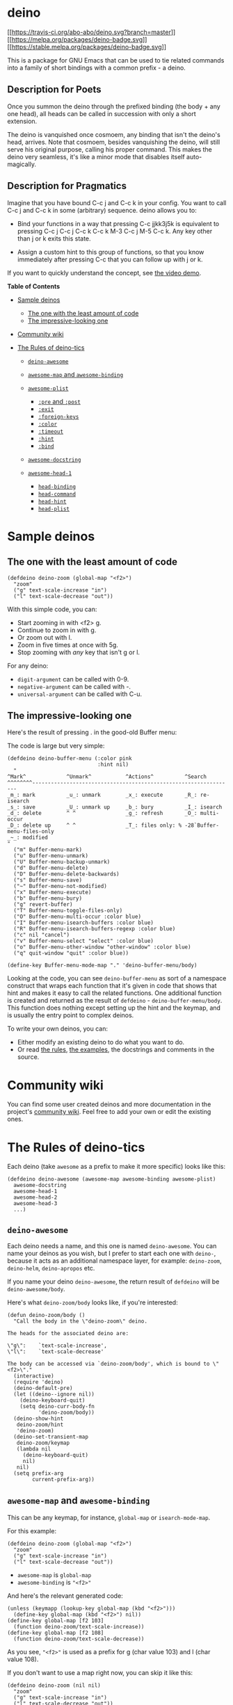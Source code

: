 * deino
  :PROPERTIES:
  :CUSTOM_ID: deino
  :END:
[[https://travis-ci.org/abo-abo/deino][[[https://travis-ci.org/abo-abo/deino.svg?branch=master]]]]
[[https://melpa.org/#/deino][[[https://melpa.org/packages/deino-badge.svg]]]]
[[https://stable.melpa.org/#/deino][[[https://stable.melpa.org/packages/deino-badge.svg]]]]

This is a package for GNU Emacs that can be used to tie related commands
into a family of short bindings with a common prefix - a deino.

[[http://oremacs.com/download/deino.jpg]]

** Description for Poets
   :PROPERTIES:
   :CUSTOM_ID: description-for-poets
   :END:
Once you summon the deino through the prefixed binding (the body + any
one head), all heads can be called in succession with only a short
extension.

The deino is vanquished once cosmoem, any binding that isn't the deino's
head, arrives. Note that cosmoem, besides vanquishing the deino, will
still serve his original purpose, calling his proper command. This makes
the deino very seamless, it's like a minor mode that disables itself
auto-magically.

** Description for Pragmatics
   :PROPERTIES:
   :CUSTOM_ID: description-for-pragmatics
   :END:
Imagine that you have bound C-c j and C-c k in your config. You want to
call C-c j and C-c k in some (arbitrary) sequence. deino allows you to:

- Bind your functions in a way that pressing C-c jjkk3j5k is equivalent
  to pressing C-c j C-c j C-c k C-c k M-3 C-c j M-5 C-c k. Any key other
  than j or k exits this state.

- Assign a custom hint to this group of functions, so that you know
  immediately after pressing C-c that you can follow up with j or k.

If you want to quickly understand the concept, see
[[https://www.youtube.com/watch?v=_qZliI1BKzI][the video demo]].

#+begin_html
  <!-- markdown-toc start - Don't edit this section. Run M-x markdown-toc/generate-toc again -->
#+end_html

*Table of Contents*

- [[#sample-deinos][Sample deinos]]

  - [[#the-one-with-the-least-amount-of-code][The one with the least
    amount of code]]
  - [[#the-impressive-looking-one][The impressive-looking one]]

- [[#community-wiki][Community wiki]]
- [[#the-rules-of-deino-tics][The Rules of deino-tics]]

  - [[#deino-awesome][=deino-awesome=]]
  - [[#awesome-map-and-awesome-binding][=awesome-map= and
    =awesome-binding=]]
  - [[#awesome-plist][=awesome-plist=]]

    - [[#pre-and-post][=:pre= and =:post=]]
    - [[#exit][=:exit=]]
    - [[#foreign-keys][=:foreign-keys=]]
    - [[#color][=:color=]]
    - [[#timeout][=:timeout=]]
    - [[#hint][=:hint=]]
    - [[#bind][=:bind=]]

  - [[#awesome-docstring][=awesome-docstring=]]
  - [[#awesome-head-1][=awesome-head-1=]]

    - [[#head-binding][=head-binding=]]
    - [[#head-command][=head-command=]]
    - [[#head-hint][=head-hint=]]
    - [[#head-plist][=head-plist=]]

#+begin_html
  <!-- markdown-toc end -->
#+end_html

* Sample deinos
  :PROPERTIES:
  :CUSTOM_ID: sample-deinos
  :END:
** The one with the least amount of code
   :PROPERTIES:
   :CUSTOM_ID: the-one-with-the-least-amount-of-code
   :END:
#+begin_example
  (defdeino deino-zoom (global-map "<f2>")
    "zoom"
    ("g" text-scale-increase "in")
    ("l" text-scale-decrease "out"))
#+end_example

With this simple code, you can:

- Start zooming in with <f2> g.
- Continue to zoom in with g.
- Or zoom out with l.
- Zoom in five times at once with 5g.
- Stop zooming with /any/ key that isn't g or l.

For any deino:

- =digit-argument= can be called with 0-9.
- =negative-argument= can be called with -.
- =universal-argument= can be called with C-u.

** The impressive-looking one
   :PROPERTIES:
   :CUSTOM_ID: the-impressive-looking-one
   :END:
Here's the result of pressing . in the good-old Buffer menu:

[[http://oremacs.com/download/deino-buffer-menu.png]]

The code is large but very simple:

#+begin_example
  (defdeino deino-buffer-menu (:color pink
                               :hint nil)
    "
  ^Mark^             ^Unmark^           ^Actions^          ^Search
  ^^^^^^^^-----------------------------------------------------------------
  _m_: mark          _u_: unmark        _x_: execute       _R_: re-isearch
  _s_: save          _U_: unmark up     _b_: bury          _I_: isearch
  _d_: delete        ^ ^                _g_: refresh       _O_: multi-occur
  _D_: delete up     ^ ^                _T_: files only: % -28`Buffer-menu-files-only
  _~_: modified
  "
    ("m" Buffer-menu-mark)
    ("u" Buffer-menu-unmark)
    ("U" Buffer-menu-backup-unmark)
    ("d" Buffer-menu-delete)
    ("D" Buffer-menu-delete-backwards)
    ("s" Buffer-menu-save)
    ("~" Buffer-menu-not-modified)
    ("x" Buffer-menu-execute)
    ("b" Buffer-menu-bury)
    ("g" revert-buffer)
    ("T" Buffer-menu-toggle-files-only)
    ("O" Buffer-menu-multi-occur :color blue)
    ("I" Buffer-menu-isearch-buffers :color blue)
    ("R" Buffer-menu-isearch-buffers-regexp :color blue)
    ("c" nil "cancel")
    ("v" Buffer-menu-select "select" :color blue)
    ("o" Buffer-menu-other-window "other-window" :color blue)
    ("q" quit-window "quit" :color blue))

  (define-key Buffer-menu-mode-map "." 'deino-buffer-menu/body)
#+end_example

Looking at the code, you can see =deino-buffer-menu= as sort of a
namespace construct that wraps each function that it's given in code
that shows that hint and makes it easy to call the related functions.
One additional function is created and returned as the result of
=defdeino= - =deino-buffer-menu/body=. This function does nothing except
setting up the hint and the keymap, and is usually the entry point to
complex deinos.

To write your own deinos, you can:

- Either modify an existing deino to do what you want to do.
- Or read [[#the-rules-of-deino-tics][the rules]],
  [[https://github.com/abo-abo/deino/blob/master/deino-examples.el][the
  examples]], the docstrings and comments in the source.

* Community wiki
  :PROPERTIES:
  :CUSTOM_ID: community-wiki
  :END:
You can find some user created deinos and more documentation in the
project's [[https://github.com/abo-abo/deino/wiki/][community wiki]].
Feel free to add your own or edit the existing ones.

* The Rules of deino-tics
  :PROPERTIES:
  :CUSTOM_ID: the-rules-of-deino-tics
  :END:
Each deino (take =awesome= as a prefix to make it more specific) looks
like this:

#+begin_example
  (defdeino deino-awesome (awesome-map awesome-binding awesome-plist)
    awesome-docstring
    awesome-head-1
    awesome-head-2
    awesome-head-3
    ...)
#+end_example

** =deino-awesome=
   :PROPERTIES:
   :CUSTOM_ID: deino-awesome
   :END:
Each deino needs a name, and this one is named =deino-awesome=. You can
name your deinos as you wish, but I prefer to start each one with
=deino-=, because it acts as an additional namespace layer, for example:
=deino-zoom=, =deino-helm=, =deino-apropos= etc.

If you name your deino =deino-awesome=, the return result of =defdeino=
will be =deino-awesome/body=.

Here's what =deino-zoom/body= looks like, if you're interested:

#+begin_example
  (defun deino-zoom/body ()
    "Call the body in the \"deino-zoom\" deino.

  The heads for the associated deino are:

  \"g\":    `text-scale-increase',
  \"l\":    `text-scale-decrease'

  The body can be accessed via `deino-zoom/body', which is bound to \"<f2>\"."
    (interactive)
    (require 'deino)
    (deino-default-pre)
    (let ((deino--ignore nil))
      (deino-keyboard-quit)
      (setq deino-curr-body-fn
            'deino-zoom/body))
    (deino-show-hint
     deino-zoom/hint
     'deino-zoom)
    (deino-set-transient-map
     deino-zoom/keymap
     (lambda nil
       (deino-keyboard-quit)
       nil)
     nil)
    (setq prefix-arg
          current-prefix-arg))
#+end_example

** =awesome-map= and =awesome-binding=
   :PROPERTIES:
   :CUSTOM_ID: awesome-map-and-awesome-binding
   :END:
This can be any keymap, for instance, =global-map= or
=isearch-mode-map=.

For this example:

#+begin_example
  (defdeino deino-zoom (global-map "<f2>")
    "zoom"
    ("g" text-scale-increase "in")
    ("l" text-scale-decrease "out"))
#+end_example

- =awesome-map= is =global-map=
- =awesome-binding= is ="<f2>"=

And here's the relevant generated code:

#+begin_example
  (unless (keymapp (lookup-key global-map (kbd "<f2>")))
    (define-key global-map (kbd "<f2>") nil))
  (define-key global-map [f2 103]
    (function deino-zoom/text-scale-increase))
  (define-key global-map [f2 108]
    (function deino-zoom/text-scale-decrease))
#+end_example

As you see, ="<f2>"= is used as a prefix for g (char value 103) and l
(char value 108).

If you don't want to use a map right now, you can skip it like this:

#+begin_example
  (defdeino deino-zoom (nil nil)
    "zoom"
    ("g" text-scale-increase "in")
    ("l" text-scale-decrease "out"))
#+end_example

Or even simpler:

#+begin_example
  (defdeino deino-zoom ()
    "zoom"
    ("g" text-scale-increase "in")
    ("l" text-scale-decrease "out"))
#+end_example

But then you would have to bind =deino-zoom/text-scale-increase= and
=deino-zoom/text-scale-decrease= yourself.

** =awesome-plist=
   :PROPERTIES:
   :CUSTOM_ID: awesome-plist
   :END:
You can read up on what a plist is in
[[https://www.gnu.org/software/emacs/manual/html_node/elisp/Property-Lists.html][the
Elisp manual]].

You can use =awesome-plist= to modify the behavior of each head in some
way. Below is a list of each key.

*** =:pre= and =:post=
    :PROPERTIES:
    :CUSTOM_ID: pre-and-post
    :END:
You can specify code that will be called before each head, and after the
body. For example:

#+begin_example
  (defdeino deino-vi (:pre (set-cursor-color "#40e0d0")
                      :post (progn
                              (set-cursor-color "#ffffff")
                              (message
                               "Thank you, come again.")))
    "vi"
    ("l" forward-char)
    ("h" backward-char)
    ("j" next-line)
    ("k" previous-line)
    ("q" nil "quit"))
#+end_example

Thanks to =:pre=, each time any head is called, the cursor color is
changed. And when the deino quits, the cursor color will be made black
again with =:post=.

*** =:exit=
    :PROPERTIES:
    :CUSTOM_ID: exit
    :END:
The =:exit= key is inherited by every head (they can override it) and
influences what will happen after executing head's command:

- =:exit nil= (the default) means that the deino state will continue -
  you'll still see the hint and be able to use short bindings.
- =:exit t= means that the deino state will stop.

*** =:foreign-keys=
    :PROPERTIES:
    :CUSTOM_ID: foreign-keys
    :END:
The =:foreign-keys= key belongs to the body and decides what to do when
a key is pressed that doesn't belong to any head:

- =:foreign-keys nil= (the default) means that the deino state will stop
  and the foreign key will do whatever it was supposed to do if there
  was no deino state.
- =:foreign-keys warn= will not stop the deino state, but instead will
  issue a warning without running the foreign key.
- =:foreign-keys run= will not stop the deino state, and try to run the
  foreign key.

*** =:color=
    :PROPERTIES:
    :CUSTOM_ID: color
    :END:
The =:color= key is a shortcut. It aggregates =:exit= and
=:foreign-keys= key in the following way:

#+begin_example
  | color    | toggle                     |
  |----------+----------------------------|
  | red      |                            |
  | blue     | :exit t                    |
  | amaranth | :foreign-keys warn         |
  | teal     | :foreign-keys warn :exit t |
  | pink     | :foreign-keys run          |
#+end_example

It's also a trick to make you instantly aware of the current deino keys
that you're about to press: the keys will be highlighted with the
appropriate color.

*** =:timeout=
    :PROPERTIES:
    :CUSTOM_ID: timeout
    :END:
The =:timeout= key starts a timer for the corresponding amount of
seconds that disables the deino. Calling any head will refresh the
timer.

*** =:hint=
    :PROPERTIES:
    :CUSTOM_ID: hint
    :END:
The =:hint= key will be inherited by each head. Each head is allowed to
override it, of course. One value that makes sense is =:hint nil=. See
below for an explanation of head hint.

*** =:bind=
    :PROPERTIES:
    :CUSTOM_ID: bind
    :END:
The =:bind= key provides a lambda to be used to bind each head. This is
quite advanced and rarely used, you're not likely to need it. But if you
would like to bind your heads with e.g. =bind-key= instead of
=define-key= you can use this option.

The =:bind= key can be overridden by each head. This is useful if you
want to have a few heads that are not bound outside the deino.

*** =:base-map=
    :PROPERTIES:
    :CUSTOM_ID: base-map
    :END:
Use this option if you want to override =deino-base-map= for the current
deino.

** =awesome-docstring=
   :PROPERTIES:
   :CUSTOM_ID: awesome-docstring
   :END:
This can be a simple string used to build the final deino hint. However,
if you start it with a newline, the key-highlighting and Ruby-style
string interpolation becomes enabled, as you can see in
=deino-buffer-menu= above.

To highlight a key, just wrap it in underscores. Note that the key must
belong to one of the heads. The key will be highlighted with the color
that is appropriate to the behavior of the key, i.e. if the key will
make the deino exit, the color will be blue.

To insert an empty character, use =^=. The only use of this is to have
your code aligned as nicely as the result.

To insert a dynamic Elisp variable, use =%=` followed by the variable.
Each time the variable changes due to a head, the docstring will be
updated. =format=-style width specifiers can be used.

To insert a dynamic Elisp expression, use e.g.
=%(length (dired-get-marked-files))=. If a head will change the amount
of marked files, for example, it will be appropriately updated.

If the result of the Elisp expression is a string and you don't want to
quote it, use this form: =%s(shell-command-to-string "du -hs")=.

** =awesome-head-1=
   :PROPERTIES:
   :CUSTOM_ID: awesome-head-1
   :END:
Each head looks like this:

#+begin_example
  (head-binding head-command head-hint head-plist)
#+end_example

For the head =("g" text-scale-increase "in")=:

- =head-binding= is ="g"=.
- =head-command= is =text-scale-increase=.
- =head-hint= is ="in"=.
- =head-plist= is =nil=.

*** =head-binding=
    :PROPERTIES:
    :CUSTOM_ID: head-binding
    :END:
The =head-binding= is a string that can be passed to =kbd=.

*** =head-command=
    :PROPERTIES:
    :CUSTOM_ID: head-command
    :END:
The =head-command= can be:

- command name, like =text-scale-increase=.

- a lambda, like

  #+begin_example
      ("g" (lambda ()
             (interactive)
             (let ((current-prefix-arg 4))
               (call-interactively #'magit-status)))
           "git")
  #+end_example

- nil, which exits the deino.

- a single sexp, which will be wrapped in an interactive lambda.

Here's an example of the last option:

#+begin_example
  (defdeino deino-launcher (:color blue)
     "Launch"
     ("h" man "man")
     ("r" (browse-url "http://www.reddit.com/r/emacs/") "reddit")
     ("w" (browse-url "http://www.emacswiki.org/") "emacswiki")
     ("s" shell "shell")
     ("q" nil "cancel"))
  (global-set-key (kbd "C-c r") 'deino-launcher/body)
#+end_example

*** =head-hint=
    :PROPERTIES:
    :CUSTOM_ID: head-hint
    :END:
In case of a large body docstring, you usually don't want the head hint
to show up, since you've already documented it in the body docstring.
You can set the head hint to =nil= to do this.

Example:

#+begin_example
  (defdeino deino-zoom (global-map "<f2>")
    "
  Press _g_ to zoom in.
  "
    ("g" text-scale-increase nil)
    ("l" text-scale-decrease "out"))
#+end_example

*** =head-plist=
    :PROPERTIES:
    :CUSTOM_ID: head-plist
    :END:
Here's a list of body keys that can be overridden in each head:

- =:exit=
- =:color=
- =:bind=
- =:column=

Use =:column= feature to have an aligned rectangular docstring without
defining it manually. See
[[https://github.com/abo-abo/deino/blob/05871dd6c8af7b2268bd1a10eb9f8a3e423209cd/deino-examples.el#L337][deino-examples.el]]
for an example code.
